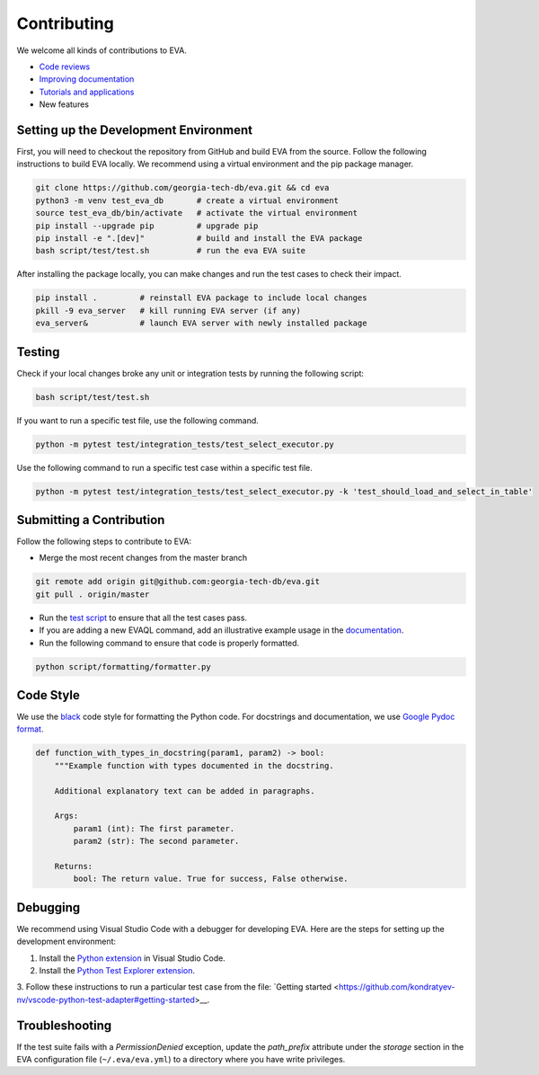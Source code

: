 Contributing
----

We welcome all kinds of contributions to EVA.

-  `Code reviews <https://github.com/georgia-tech-db/eva/pulls>`_
-  `Improving documentation <https://github.com/georgia-tech-db/eva/tree/master/docs>`_
-  `Tutorials and applications <https://github.com/georgia-tech-db/eva/tree/master/tutorials>`_
-  New features

Setting up the Development Environment
=====

First, you will need to checkout the repository from GitHub and build EVA from
the source. Follow the following instructions to build EVA locally. We recommend using a virtual environment and the pip package manager. 

.. code-block:: bash

   git clone https://github.com/georgia-tech-db/eva.git && cd eva
   python3 -m venv test_eva_db       # create a virtual environment
   source test_eva_db/bin/activate   # activate the virtual environment
   pip install --upgrade pip         # upgrade pip
   pip install -e ".[dev]"           # build and install the EVA package
   bash script/test/test.sh          # run the eva EVA suite
   
After installing the package locally, you can make changes and run the test cases to check their impact.

.. code-block:: bash

   pip install .         # reinstall EVA package to include local changes 
   pkill -9 eva_server   # kill running EVA server (if any)
   eva_server&           # launch EVA server with newly installed package


Testing
====

Check if your local changes broke any unit or integration tests by running the following script:

.. code-block:: bash

   bash script/test/test.sh

If you want to run a specific test file, use the following command.

.. code-block:: bash

   python -m pytest test/integration_tests/test_select_executor.py

Use the following command to run a specific test case within a specific test
file.

.. code-block:: bash

   python -m pytest test/integration_tests/test_select_executor.py -k 'test_should_load_and_select_in_table'

Submitting a Contribution
====

Follow the following steps to contribute to EVA:

-  Merge the most recent changes from the master branch

.. code-block:: bash

       git remote add origin git@github.com:georgia-tech-db/eva.git
       git pull . origin/master

-  Run the `test script <#testing>`__ to ensure that all the test cases pass.
-  If you are adding a new EVAQL command, add an illustrative example usage in 
   the `documentation <https://github.com/georgia-tech-db/eva/tree/master/docs>`_.
- Run the following command to ensure that code is properly formatted.

.. code-block:: python

      python script/formatting/formatter.py 

Code Style
====

We use the `black <https://github.com/psf/black>`__ code style for
formatting the Python code. For docstrings and documentation, we use
`Google Pydoc format <https://sphinxcontrib-napoleon.readthedocs.io/en/latest/example_google.html>`__.

.. code-block:: python

   def function_with_types_in_docstring(param1, param2) -> bool:
       """Example function with types documented in the docstring.

       Additional explanatory text can be added in paragraphs.

       Args:
           param1 (int): The first parameter.
           param2 (str): The second parameter.

       Returns:
           bool: The return value. True for success, False otherwise.

Debugging
====

We recommend using Visual Studio Code with a debugger for developing EVA. Here are the steps for setting up the development environment:

1. Install the `Python extension <https://marketplace.visualstudio.com/items?itemName=ms-python.python>`__ in Visual Studio Code.

2. Install the `Python Test Explorer extension <https://marketplace.visualstudio.com/items?itemName=LittleFoxTeam.vscode-python-test-adapter>`__.

3. Follow these instructions to run a particular test case from the file:
`Getting started <https://github.com/kondratyev-nv/vscode-python-test-adapter#getting-started>__.

.. image:: images/eva-debug-1.jpg
   :width: 1200

.. image:: images/eva-debug-2.jpg
   :width: 1200

Troubleshooting
====

If the test suite fails with a `PermissionDenied` exception, update the `path_prefix` attribute under the `storage` section in the EVA configuration file (``~/.eva/eva.yml``) to a directory where you have write privileges.
